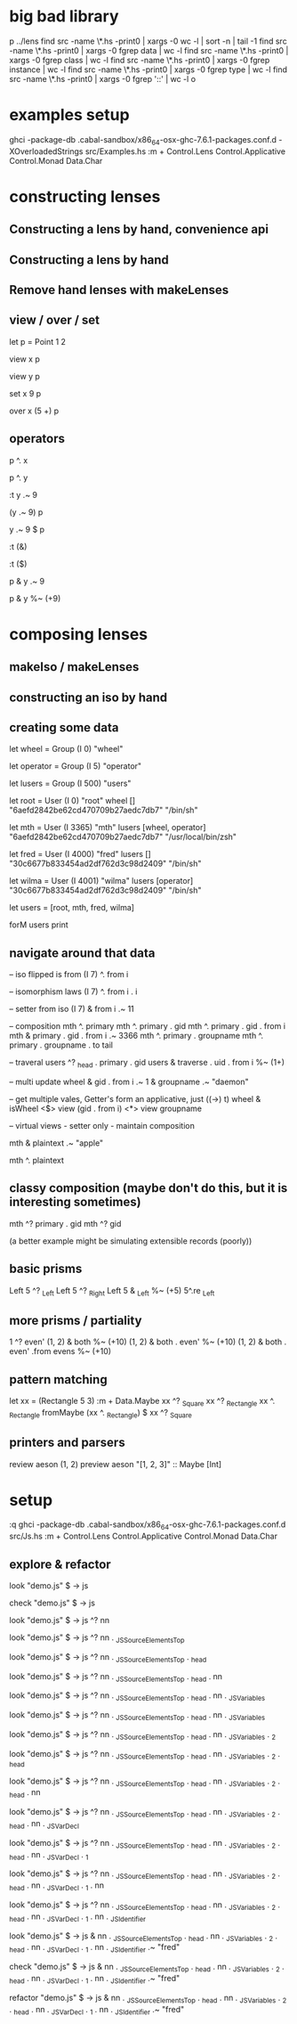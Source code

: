 * big bad library

p ../lens
find src -name \*.hs -print0 | xargs -0 wc -l | sort -n | tail -1
find src -name \*.hs -print0 | xargs -0 fgrep data | wc -l
find src -name \*.hs -print0 | xargs -0 fgrep class | wc -l
find src -name \*.hs -print0 | xargs -0 fgrep instance | wc -l
find src -name \*.hs -print0 | xargs -0 fgrep type | wc -l
find src -name \*.hs -print0 | xargs -0 fgrep '::' | wc -l
o

* examples setup

ghci -package-db .cabal-sandbox/x86_64-osx-ghc-7.6.1-packages.conf.d -XOverloadedStrings src/Examples.hs
:m + Control.Lens Control.Applicative Control.Monad Data.Char

* constructing lenses
** Constructing a lens by hand, convenience api
** Constructing a lens by hand
** Remove hand lenses with makeLenses
** view / over / set

let p = Point 1 2

view x p

view y p

set x 9 p

over x (5 +) p

** operators

p ^. x

p ^. y

:t y .~ 9

(y .~ 9) p

y .~ 9 $ p

:t (&)

:t ($)

p & y .~ 9

p & y %~ (+9)

* composing lenses
** makeIso / makeLenses
** constructing an iso by hand
** creating some data

let wheel = Group (I 0) "wheel"

let operator = Group (I 5) "operator"

let lusers = Group (I 500) "users"

let root = User (I 0) "root" wheel [] "6aefd2842be62cd470709b27aedc7db7" "/bin/sh"

let mth =  User (I 3365) "mth" lusers [wheel, operator] "6aefd2842be62cd470709b27aedc7db7" "/usr/local/bin/zsh"

let fred = User (I 4000) "fred" lusers [] "30c6677b833454ad2df762d3c98d2409" "/bin/sh"

let wilma = User (I 4001) "wilma" lusers [operator] "30c6677b833454ad2df762d3c98d2409" "/bin/sh"

let users = [root, mth, fred, wilma]

forM users print

** navigate around that data

-- iso flipped is from
(I 7) ^. from i

-- isomorphism laws
(I 7) ^. from i . i

-- setter from iso
(I 7) & from i .~ 11

-- composition
mth ^. primary
mth ^. primary . gid
mth ^. primary . gid . from i
mth & primary . gid . from i .~ 3366
mth ^. primary . groupname
mth ^. primary . groupname . to tail

-- traveral
users ^? _head . primary . gid
users & traverse . uid . from i %~ (1+)

-- multi update
wheel & gid . from i .~ 1 & groupname .~ "daemon"

-- get multiple vales, Getter's form an applicative, just ((->) t)
wheel & isWheel <$> view (gid . from i) <*> view groupname

-- virtual views - setter only - maintain composition

mth & plaintext .~ "apple"

mth ^. plaintext


** classy composition (maybe don't do this, but it is interesting sometimes)

mth ^?  primary . gid
mth ^?  gid

(a better example might be simulating extensible records (poorly))

** basic prisms
Left 5 ^? _Left
Left 5 ^? _Right
Left 5 & _Left %~ (+5)
5^.re _Left

** more prisms / partiality
1 ^? even'
(1, 2) & both %~ (+10)
(1, 2) & both . even' %~ (+10)
(1, 2) & both . even' .from evens %~ (+10)

** pattern matching
let xx = (Rectangle 5 3)
:m + Data.Maybe
xx ^? _Square
xx ^? _Rectangle
xx ^. _Rectangle
fromMaybe (xx ^. _Rectangle)  $ xx ^? _Square

** printers and parsers
review aeson (1, 2)
preview aeson "[1, 2, 3]" :: Maybe [Int]

* setup
:q
ghci -package-db .cabal-sandbox/x86_64-osx-ghc-7.6.1-packages.conf.d  src/Js.hs
:m + Control.Lens Control.Applicative Control.Monad Data.Char

** explore & refactor

look "demo.js" $ \js -> js

check "demo.js" $ \js -> js

look "demo.js" $ \js -> js ^? nn

look "demo.js" $ \js -> js ^? nn . _JSSourceElementsTop

look "demo.js" $ \js -> js ^? nn . _JSSourceElementsTop . _head

look "demo.js" $ \js -> js ^? nn . _JSSourceElementsTop . _head . nn

look "demo.js" $ \js -> js ^? nn . _JSSourceElementsTop . _head . nn . _JSVariables

look "demo.js" $ \js -> js ^? nn . _JSSourceElementsTop . _head . nn . _JSVariables

look "demo.js" $ \js -> js ^? nn . _JSSourceElementsTop . _head . nn . _JSVariables . _2

look "demo.js" $ \js -> js ^? nn . _JSSourceElementsTop . _head . nn . _JSVariables . _2 . _head

look "demo.js" $ \js -> js ^? nn . _JSSourceElementsTop . _head . nn . _JSVariables . _2 . _head . nn

look "demo.js" $ \js -> js ^? nn . _JSSourceElementsTop . _head . nn . _JSVariables . _2 . _head . nn . _JSVarDecl

look "demo.js" $ \js -> js ^? nn . _JSSourceElementsTop . _head . nn . _JSVariables . _2 . _head . nn . _JSVarDecl . _1

look "demo.js" $ \js -> js ^? nn . _JSSourceElementsTop . _head . nn . _JSVariables . _2 . _head . nn . _JSVarDecl . _1 . nn

look "demo.js" $ \js -> js ^? nn . _JSSourceElementsTop . _head . nn . _JSVariables . _2 . _head . nn . _JSVarDecl . _1 . nn . _JSIdentifier

look "demo.js" $ \js -> js & nn . _JSSourceElementsTop . _head . nn . _JSVariables . _2 . _head . nn . _JSVarDecl . _1 . nn . _JSIdentifier .~ "fred"

check "demo.js" $ \js -> js & nn . _JSSourceElementsTop . _head . nn . _JSVariables . _2 . _head . nn . _JSVarDecl . _1 . nn . _JSIdentifier .~ "fred"

refactor "demo.js" $ \js -> js & nn . _JSSourceElementsTop . _head . nn . _JSVariables . _2 . _head . nn . _JSVarDecl . _1 . nn . _JSIdentifier .~ "fred"
